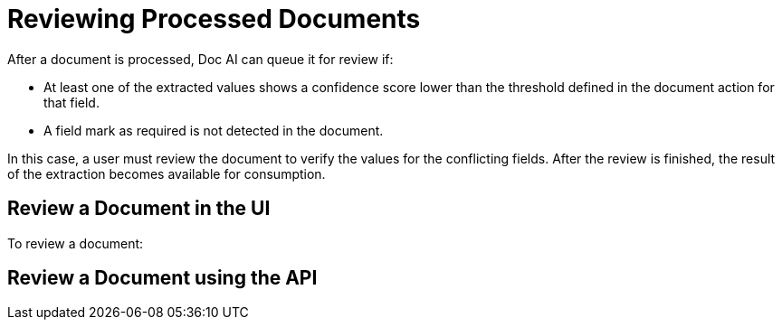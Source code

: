 = Reviewing Processed Documents 

After a document is processed, Doc AI can queue it for review if:

* At least one of the extracted values shows a confidence score lower than the threshold defined in the document action for that field.
* A field mark as required is not detected in the document. 

In this case, a user must review the document to verify the values for the conflicting fields. After the review is finished, the result of the extraction becomes available for consumption. 

//You can review documents in the UI or by using the Doc AI API. 

== Review a Document in the UI

To review a document:

//TODO

== Review a Document using the API
